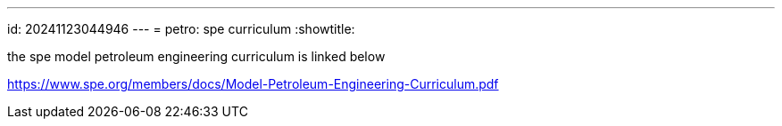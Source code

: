 ---
id: 20241123044946
---
= petro: spe curriculum
:showtitle:

the spe model petroleum engineering curriculum is linked below

https://www.spe.org/members/docs/Model-Petroleum-Engineering-Curriculum.pdf
